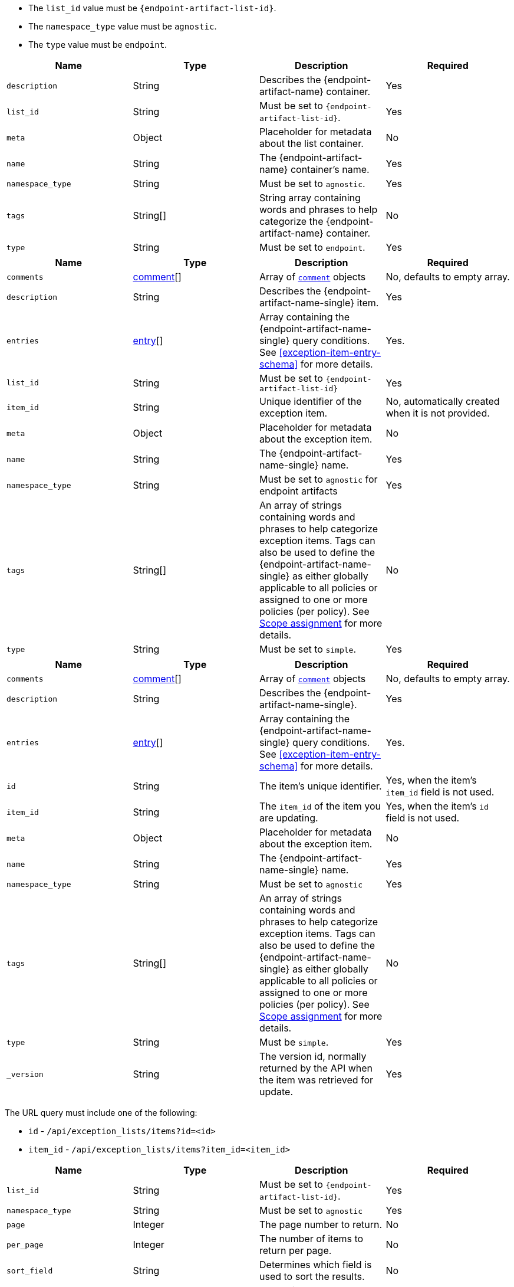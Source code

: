 // --------------------------------------------------------------------------------------------------
//  ABOUT:
//  This file contains a set of re-usable content that can be pulled into documentation pages that describe
//  the API usage for endpoint artifacts (ex. Trusted Apps, event filters, etc...).
//
//  In order to use this content, the following must be defined in source document that "include"'s this
//  content:
//
//  ATTRIBUTES:
//  The following attributes are used through out the content to customize the information to the
//  specific artifact type:
//
//  - :endpoint-artifact-list-id:
//      The 'list_id' for the artifact type
//      Example: endpoint_trusted_apps
//  - attribute - :endpoint-artifact-name:
//      The name of the artifact
//      Example: Trusted Applications
//  - attribute: :endpoint-artifact-name-single:
//      The singular word tene of the artifact name
//      Example: Trusted Application
//
//  DOCUMENT IDS:
//  The reusable content in this file references the following ids which must exist in the document:
//
//  - [#create-item-api]
//  - [#update-item-api]
//  - [#exception-item-entry-schema]
//
// --------------------------------------------------------------------------------------------------


// tag::endpoint-exceptions-request-payload-requirements[]
- The `list_id` value must be `pass:a[{endpoint-artifact-list-id}]`.
- The `namespace_type` value must be `agnostic`.
- The `type` value must be `endpoint`.
// end::endpoint-exceptions-request-payload-requirements[]


// tag::create-exception-container-request-body[]
[width="100%",options="header"]
|==============================================
|Name |Type |Description |Required

|`description` |String |Describes the {endpoint-artifact-name} container. |Yes
|`list_id` |String a|Must be set to `pass:a[{endpoint-artifact-list-id}]`. |Yes
|`meta` |Object |Placeholder for metadata about the list container. |No
|`name` |String |The {endpoint-artifact-name} container's name. |Yes
|`namespace_type` |String a|Must be set to `agnostic`. |Yes
|`tags` |String[] |String array containing words and phrases to help categorize the
{endpoint-artifact-name} container. |No
|`type` |String a|Must be set to `endpoint`. |Yes

|==============================================
// end::create-exception-container-request-body[]


// tag::create-exception-item-request-body[]
[width="100%",options="header"]
|==============================================
|Name |Type |Description |Required

|`comments` |xref:exception-item-comment-schema[comment][] a|Array of xref:exception-item-comment-schema[`comment`] objects |No, defaults to empty array.
|`description` |String |Describes the {endpoint-artifact-name-single} item. |Yes
|`entries` |xref:exception-item-entry-schema[entry][] |Array containing the {endpoint-artifact-name-single} query conditions. See xref:exception-item-entry-schema[] for more details. |Yes.
|`list_id` |String a|Must be set to `pass:a[{endpoint-artifact-list-id}]` |Yes
|`item_id` |String |Unique identifier of the exception item. |No, automatically
created when it is not provided.
|`meta` |Object |Placeholder for metadata about the exception item. |No
|`name` |String |The {endpoint-artifact-name-single} name. |Yes
|`namespace_type` |String a|Must be set to `agnostic` for endpoint artifacts |Yes
|`tags` |String[] |An array of strings containing words and phrases to help categorize
exception items. Tags can also be used to define the {endpoint-artifact-name-single} as either globally applicable to all policies or assigned to one or more policies (per policy). See xref:exception-item-scope-assignment-tags[] for more details. |No
|`type` |String a|Must be set to `simple`. |Yes

|==============================================
// end::create-exception-item-request-body[]


// tag::update-exception-item-request-body[]
[width="100%",options="header"]
|==============================================
|Name |Type |Description |Required

|`comments` |xref:exception-item-comment-schema[comment][] a|Array of xref:exception-item-comment-schema[`comment`] objects |No, defaults to empty array.
|`description` |String |Describes the {endpoint-artifact-name-single}. |Yes
|`entries` |xref:exception-item-entry-schema[entry][] |Array containing the {endpoint-artifact-name-single} query conditions. See xref:exception-item-entry-schema[] for more details. |Yes.
|`id` |String |The item's unique identifier. a|Yes, when the item's `item_id` field is not used.
|`item_id` |String a|The `item_id` of the item you are updating. a|Yes, when the item's `id` field is not used.
|`meta` |Object |Placeholder for metadata about the exception item. |No
|`name` |String |The {endpoint-artifact-name-single} name. |Yes
|`namespace_type` a|String a|Must be set to `agnostic` |Yes
|`tags` |String[] |An array of strings containing words and phrases to help categorize
exception items. Tags can also be used to define the {endpoint-artifact-name-single} as either globally applicable to all policies or assigned to one or more policies (per policy). See xref:exception-item-scope-assignment-tags[] for more details. |No
|`type` |String a|Must be `simple`. |Yes
|`_version` |String a|The version id, normally returned by the API when the item was retrieved for update. |Yes

|==============================================
// end::update-exception-item-request-body[]



// tag::api-id-or-itemid-query-params[]
The URL query must include one of the following:

* `id` - `/api/exception_lists/items?id=<id>`
* `item_id` - `/api/exception_lists/items?item_id=<item_id>`
// end::api-id-or-itemid-query-params[]


// tag::find-exception-items-query-params[]
[width="100%",options="header"]
|==============================================
|Name |Type |Description |Required

|`list_id` |String a|Must be set to `pass:a[{endpoint-artifact-list-id}]`. |Yes
|`namespace_type` |String a|Must be set to `agnostic` |Yes
|`page` |Integer |The page number to return. |No
|`per_page` |Integer |The number of items to return per page. |No
|`sort_field` |String |Determines which field is used to sort the results. |No
|`sort_order` |String a|Determines the sort order, which can be `desc` or `asc`. |No
|`filter` |String |A {kibana-ref}/kuery-query.html[{kib} Query Language (KQL)] string to filter the results down |No

|==============================================
// end::find-exception-items-query-params[]



// tag::endpoint-exceptions-value-types-info-section[]
==== Value types

The following describes the types that can be defined when using the xref:create-item-api[create] or xref:update-item-api[update] {endpoint-artifact-name} APIs:

[#exception-item-comment-schema]
===== `comment` object schema

Comments are JSON objects containing the following structure:

[source,json]
---------
{
    "comment": "some comment here"
}
---------

When used with the update API, existing comments can be updated by using their associated `id`, while any comment without the `id` attribute will be added as a new comment:

[source,json]
---------
{
    "comment": "some comment here - updated",
    "id": "1078cf59-5893-4143-acf7-40a40af16bee"
}
---------

[#exception-item-os-types]
===== `os_types` values

The following are the valid OS types that can be used when creating {endpoint-artifact-name}:

* `windows`
* `linux`
* `macos`


[#exception-item-scope-assignment-tags]
===== Scope assignment

{endpoint-artifact-name} can be assigned globally across all endpoint policies, or assigned to specific policies. The assignment of a {endpoint-artifact-name-single} is done by defining one or more tags with a prefix of `policy:`. Note that a {endpoint-artifact-name-single} can be either "global" or "per policy", but not *both*. The following tags are available for use in order to control the assignment scope:

* `policy:all` : {endpoint-artifact-name-single} is global to all policies. If used, no other `policy:` tag is allowed.
* `policy:<endpoint-policy-id>` : {endpoint-artifact-name-single} is assigned to a policy. Multiple "per policy" tags can be used to associate the {endpoint-artifact-name-single} to multiple policies

// end::endpoint-exceptions-value-types-info-section[]